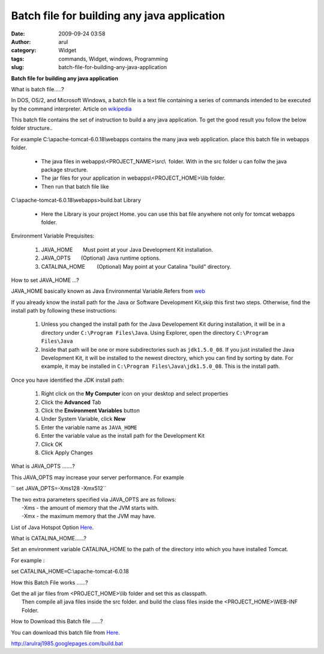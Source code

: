 Batch file for building any java application
############################################
:date: 2009-09-24 03:58
:author: arul
:category: Widget
:tags: commands, Widget, windows, Programming
:slug: batch-file-for-building-any-java-application

**Batch file for building any java application**

|image0|

What is batch file.....?

In DOS, OS/2, and Microsoft Windows, a batch file is a text file
containing a series of commands intended to be executed by the command
interpreter. Article on
`wikipedia <http://en.wikipedia.org/wiki/Batch_file>`__

This batch file contains the set of instruction to build a any java
application. To get the good result you follow the below folder
structure..

For example C:\\apache-tomcat-6.0.18\\webapps contains the many java web
application. place this batch file in webapps folder.

    -  The java files in webapps\\<PROJECT\_NAME>\\src\\  folder. With
       in the src folder u can follw the java package structure.
    -  The jar files for your application in
       webapps\\<PROJECT\_HOME>\\lib folder.
    -  Then run that batch file like

C:\\apache-tomcat-6.0.18\\webapps>build.bat Library

    -  Here the Library is your project Home. you can use this bat file
       anywhere not only for tomcat webapps folder.

Environment Variable Prequisites:

    #. JAVA\_HOME       Must point at your Java Development Kit
       installation.
    #. JAVA\_OPTS       (Optional) Java runtime options.
    #. CATALINA\_HOME        (Optional) May point at your Catalina
       "build" directory.

How to set JAVA\_HOME ...?

JAVA\_HOME basically known as Java Environmental Variable.Refers from
`web <http://confluence.atlassian.com/display/CONF26/Set+JAVA_HOME+variable+in+Windows>`__

If you already know the install path for the Java or Software
Development Kit,skip this first two steps. Otherwise, find the install
path by following these instructions:

    #. Unless you changed the install path for the Java Developement Kit
       during installation, it will be in a directory under
       ``C:\Program Files\Java``. Using Explorer, open the directory
       ``C:\Program Files\Java``
    #. Inside that path will be one or more subdirectories such as
       ``jdk1.5.0_08``. If you just installed the Java Development Kit,
       it will be installed to the newest directory, which you can find
       by sorting by date. For example, it may be installed in
       ``C:\Program Files\Java\jdk1.5.0_08``. This is the install path.

Once you have identified the JDK install path:

    #. Right click on the **My Computer** icon on your desktop and
       select properties
    #. Click the **Advanced** Tab
    #. Click the **Environment Variables** button
    #. Under System Variable, click **New**
    #. Enter the variable name as ``JAVA_HOME``
    #. Enter the variable value as the install path for the Development
       Kit
    #. Click OK
    #. Click Apply Changes

|image1|

What is JAVA\_OPTS .......?

This JAVA\_OPTS may increase your server performance. For example

`` set JAVA_OPTS=-Xms128 -Xmx512``

| The two extra parameters specified via JAVA\_OPTS are as follows:
|  -Xms - the amount of memory that the JVM starts with.
|  -Xmx - the maximum memory that the JVM may have.

List of Java Hotspot Option
`Here <http://java.sun.com/javase/technologies/hotspot/vmoptions.jsp>`__.

What is CATALINA\_HOME......?

Set an environment variable CATALINA\_HOME to the path of the directory
into which you have installed Tomcat.

For example :

set CATALINA\_HOME\ ``=``\ C:\\apache-tomcat-6.0.18

How this Batch File works ......?

| Get the all jar files from <PROJECT\_HOME>\\lib folder and set this as
  classpath.
|  Then compile all java files inside the src folder. and build the
  class files inside the <PROJECT\_HOME>\\WEB-INF Folder.

How to Download this Batch file ......?

You can download this batch file from
`Here <http://arulraj1985.googlepages.com/build.bat>`__.

http://arulraj1985.googlepages.com/build.bat

.. |image0| image:: http://2.bp.blogspot.com/_X5tq9y9xv2s/Srs4KNLAw0I/AAAAAAAAAFw/YgXxL4EMQe0/s400/MS-DOS-Batch-File.png
   :target: http://2.bp.blogspot.com/_X5tq9y9xv2s/Srs4KNLAw0I/AAAAAAAAAFw/YgXxL4EMQe0/s1600-h/MS-DOS-Batch-File.png
.. |image1| image:: http://3.bp.blogspot.com/_X5tq9y9xv2s/Srs-dTRgMzI/AAAAAAAAAF4/VzLWmytRU4A/s400/JAVA_HOME.jpg
   :target: http://3.bp.blogspot.com/_X5tq9y9xv2s/Srs-dTRgMzI/AAAAAAAAAF4/VzLWmytRU4A/s1600-h/JAVA_HOME.jpg
